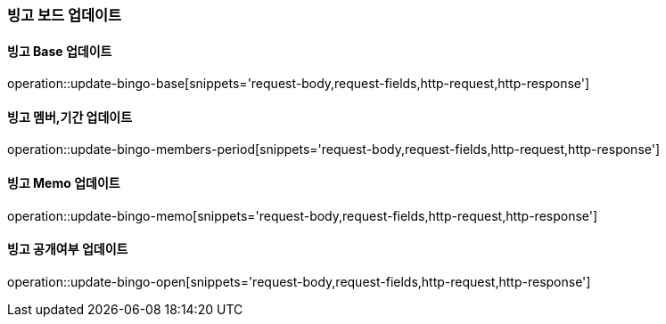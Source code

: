 [[bingo-board-update]]
=== 빙고 보드 업데이트

==== 빙고 Base 업데이트
operation::update-bingo-base[snippets='request-body,request-fields,http-request,http-response']

==== 빙고 멤버,기간 업데이트
operation::update-bingo-members-period[snippets='request-body,request-fields,http-request,http-response']

==== 빙고 Memo 업데이트
operation::update-bingo-memo[snippets='request-body,request-fields,http-request,http-response']

==== 빙고 공개여부 업데이트
operation::update-bingo-open[snippets='request-body,request-fields,http-request,http-response']
